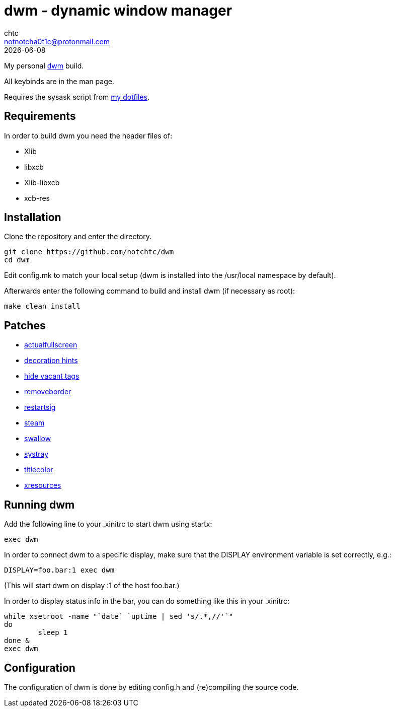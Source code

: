 = dwm - dynamic window manager
chtc <notnotcha0t1c@protonmail.com>
{docdate}

My personal https://dwm.suckless.org[dwm] build.

All keybinds are in the man page.

Requires the sysask script from https://github.com/notchtc/dotfiles[my dotfiles].

== Requirements
In order to build dwm you need the header files of:

- Xlib
- libxcb
- Xlib-libxcb
- xcb-res

== Installation
Clone the repository and enter the directory.
[source,shell]
git clone https://github.com/notchtc/dwm
cd dwm

Edit config.mk to match your local setup (dwm is installed into the /usr/local namespace by default).

Afterwards enter the following command to build and install dwm (if necessary as root):
[source,shell]
make clean install

== Patches
- https://dwm.suckless.org/patches/actualfullscreen/[actualfullscreen]
- https://dwm.suckless.org/patches/decoration_hints/[decoration hints]
- https://dwm.suckless.org/patches/hide_vacant_tags/[hide vacant tags]
- https://dwm.suckless.org/patches/removeborder/[removeborder]
- https://dwm.suckless.org/patches/restartsig/[restartsig]
- https://dwm.suckless.org/patches/steam/[steam]
- https://dwm.suckless.org/patches/swallow/[swallow]
- https://dwm.suckless.org/patches/systray/[systray]
- https://dwm.suckless.org/patches/titlecolor/[titlecolor]
- https://dwm.suckless.org/patches/xresources[xresources]

== Running dwm
Add the following line to your .xinitrc to start dwm using startx:
[source,shell]
exec dwm

In order to connect dwm to a specific display,
make sure that the DISPLAY environment variable is set correctly, e.g.:
[source,shell]
DISPLAY=foo.bar:1 exec dwm

(This will start dwm on display :1 of the host foo.bar.)

In order to display status info in the bar,
you can do something like this in your .xinitrc:

[source,shell]
while xsetroot -name "`date` `uptime | sed 's/.*,//'`"
do
	sleep 1
done &
exec dwm

== Configuration
The configuration of dwm is done by editing config.h and (re)compiling the source code.
